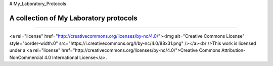 # My_Laboratory_Protocols

.. image:: https://zenodo.org/badge/22643/sevragorgia/My_Laboratory_Protocols.svg
  :target: https://zenodo.org/badge/22643/sevragorgia/My_Laboratory_Protocols.svg

A collection of My Laboratory protocols
---------------------------------------
---------------------------------------

<a rel="license" href="http://creativecommons.org/licenses/by-nc/4.0/"><img alt="Creative Commons License" style="border-width:0" src="https://i.creativecommons.org/l/by-nc/4.0/88x31.png" /></a><br />This work is licensed under a <a rel="license" href="http://creativecommons.org/licenses/by-nc/4.0/">Creative Commons Attribution-NonCommercial 4.0 International License</a>.

